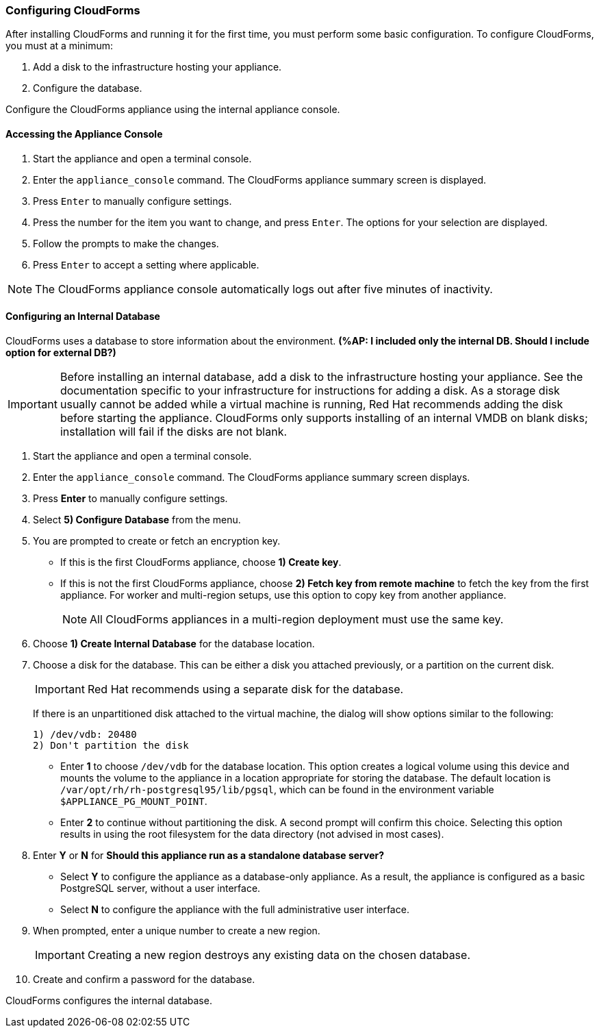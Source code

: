 [[Configuring-cloudforms]]
=== Configuring CloudForms

After installing CloudForms and running it for the first time, you must perform some basic configuration. To configure CloudForms, you must at a minimum:

. Add a disk to the infrastructure hosting your appliance.
. Configure the database. 

Configure the CloudForms appliance using the internal appliance console.

[[accessing-appliance-console]]
[discrete]
==== Accessing the Appliance Console

. Start the appliance and open a terminal console.
ifdef::login[]
. After starting the appliance, log in with a user name of `root` and the default password of `smartvm`. This displays the Bash prompt for the `root` user.
endif::login[]
ifdef::ssh[]
. Log in to the appliance using the SSH key.
endif::ssh[]
. Enter the `appliance_console` command. The CloudForms appliance summary screen is displayed.
. Press `Enter` to manually configure settings.
. Press the number for the item you want to change, and press `Enter`. The options for your selection are displayed.
. Follow the prompts to make the changes.
. Press `Enter` to accept a setting where applicable.

[NOTE]
====
The CloudForms appliance console automatically logs out after five minutes of inactivity.
====

[[configuring-an-internal-database]]
[discrete]
==== Configuring an Internal Database

CloudForms uses a database to store information about the environment. *(%AP: I included only the internal DB. Should I include option for external DB?)*

[IMPORTANT]
====
Before installing an internal database, add a disk to the infrastructure hosting your appliance. See the documentation specific to your infrastructure for instructions for adding a disk. As a storage disk usually cannot be added while a virtual machine is running, Red Hat recommends adding the disk before starting the appliance. CloudForms only supports installing of an internal VMDB on blank disks; installation will fail if the disks are not blank.
====

. Start the appliance and open a terminal console.
ifdef::login[]
. After starting the appliance, log in with a user name of `root` and the default password of `smartvm`. This displays the Bash prompt for the `root` user.
endif::login[]
ifdef::ssh[] 
. Log in to the appliance using the SSH key.
endif::ssh[] 
. Enter the `appliance_console` command. The CloudForms appliance summary screen displays.
. Press *Enter* to manually configure settings.
. Select *5) Configure Database* from the menu.
. You are prompted to create or fetch an encryption key.
* If this is the first CloudForms appliance, choose *1) Create key*.
* If this is not the first CloudForms appliance, choose *2) Fetch key from remote machine* to fetch the key from the first appliance. For worker and multi-region setups, use this option to copy key from another appliance. 
+
[NOTE]
====
All CloudForms appliances in a multi-region deployment must use the same key.
====
+
. Choose *1) Create Internal Database* for the database location.
. Choose a disk for the database. This can be either a disk you attached previously, or a partition on the current disk. 
+
[IMPORTANT]
====
Red Hat recommends using a separate disk for the database.
====
+
If there is an unpartitioned disk attached to the virtual machine, the dialog will show options similar to the following:
+
----
1) /dev/vdb: 20480
2) Don't partition the disk 
----
+
* Enter *1* to choose `/dev/vdb` for the database location. This option creates a logical volume using this device and mounts the volume to the appliance in a location appropriate for storing the database. The default location is `/var/opt/rh/rh-postgresql95/lib/pgsql`, which can be found in the environment variable `$APPLIANCE_PG_MOUNT_POINT`.
* Enter *2* to continue without partitioning the disk. A second prompt will confirm this choice. Selecting this option results in using the root filesystem for the data directory (not advised in most cases). 
. Enter *Y* or *N* for *Should this appliance run as a standalone database server?*
* Select *Y* to configure the appliance as a database-only appliance. As a result, the appliance is configured as a basic PostgreSQL server, without a user interface. 
* Select *N* to configure the appliance with the full administrative user interface.
. When prompted, enter a unique number to create a new region.
+
[IMPORTANT]
====
Creating a new region destroys any existing data on the chosen database.
====
+
.  Create and confirm a password for the database.

CloudForms configures the internal database.
